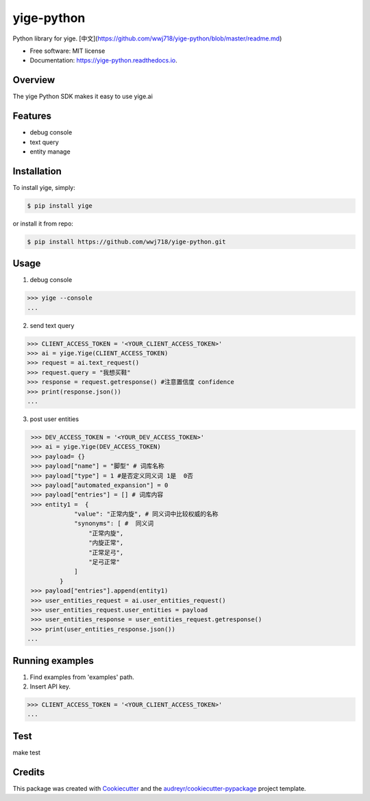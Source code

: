 ===============================
yige-python
===============================


.. image:: https://img.shields.io/pypi/v/yige.svg
        :target: https://pypi.python.org/pypi/yige

.. image:: https://img.shields.io/travis/wwj718/yige.svg
        :target: https://travis-ci.org/wwj718/yige

.. image:: https://readthedocs.org/projects/yige/badge/?version=latest
        :target: https://yige-python.readthedocs.io/en/latest/?badge=latest
        :alt: Documentation Status

.. image:: https://pyup.io/repos/github/wwj718/yige/shield.svg
     :target: https://pyup.io/repos/github/wwj718/yige/
     :alt: Updates


Python library for yige. [中文](https://github.com/wwj718/yige-python/blob/master/readme.md)


* Free software: MIT license
* Documentation: https://yige-python.readthedocs.io.

Overview
--------

The yige Python SDK makes it easy to  use yige.ai

Features
--------

*  debug console
*  text query
*  entity manage


Installation
---------

To install yige, simply:

.. code-block:: bash

    $ pip install yige

or install it from repo:

.. code-block:: bash

     $ pip install https://github.com/wwj718/yige-python.git

Usage
---------
1. debug  console

.. code-block:: bash

    >>> yige --console
    ...


.. image:: http://oav6fgfj1.bkt.clouddn.com/yige0b001117.png


.. image:: http://oav6fgfj1.bkt.clouddn.com/yige792db9bd.png

2. send text query

.. code-block:: python

    >>> CLIENT_ACCESS_TOKEN = '<YOUR_CLIENT_ACCESS_TOKEN>'
    >>> ai = yige.Yige(CLIENT_ACCESS_TOKEN)
    >>> request = ai.text_request()
    >>> request.query = "我想买鞋" 
    >>> response = request.getresponse() #注意置信度 confidence
    >>> print(response.json())
    ...

3. post user entities

.. code-block:: python

    >>> DEV_ACCESS_TOKEN = '<YOUR_DEV_ACCESS_TOKEN>'
    >>> ai = yige.Yige(DEV_ACCESS_TOKEN)
    >>> payload= {}
    >>> payload["name"] = "脚型" # 词库名称
    >>> payload["type"] = 1 #是否定义同义词 1是  0否
    >>> payload["automated_expansion"] = 0
    >>> payload["entries"] = [] # 词库内容
    >>> entity1 =  {
                "value": "正常内旋", # 同义词中比较权威的名称
                "synonyms": [ #  同义词
                    "正常内旋",
                    "内旋正常",
                    "正常足弓",
                    "足弓正常"
                ]
            }
    >>> payload["entries"].append(entity1)
    >>> user_entities_request = ai.user_entities_request()
    >>> user_entities_request.user_entities = payload
    >>> user_entities_response = user_entities_request.getresponse() 
    >>> print(user_entities_response.json())
   ...


Running examples
--------

1. Find examples from 'examples' path.
2. Insert API key.

.. code-block:: python

    >>> CLIENT_ACCESS_TOKEN = '<YOUR_CLIENT_ACCESS_TOKEN>'
    ...



Test
--------

make test


Credits
---------

This package was created with Cookiecutter_ and the `audreyr/cookiecutter-pypackage`_ project template.

.. _Cookiecutter: https://github.com/audreyr/cookiecutter
.. _`audreyr/cookiecutter-pypackage`: https://github.com/audreyr/cookiecutter-pypackage


